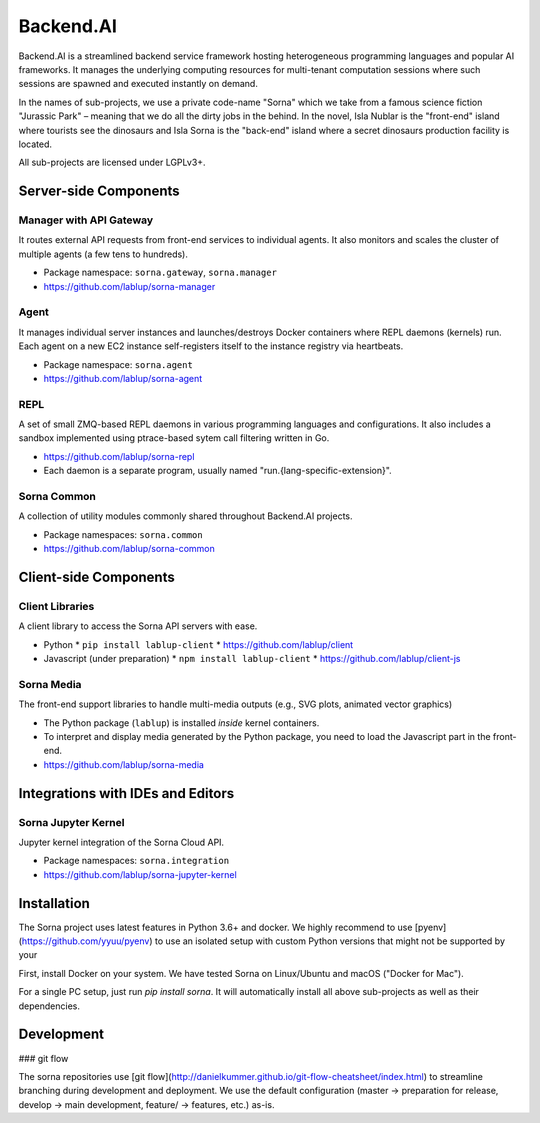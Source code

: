 Backend.AI
==========

Backend.AI is a streamlined backend service framework hosting heterogeneous programming languages and popular AI frameworks.
It manages the underlying computing resources for multi-tenant computation sessions where such sessions are spawned and executed instantly on demand.

In the names of sub-projects, we use a private code-name "Sorna" which we take from a famous science fiction "Jurassic Park" – meaning that we do all the dirty jobs in the behind.
In the novel, Isla Nublar is the "front-end" island where tourists see the dinosaurs and Isla Sorna is the "back-end" island where a secret dinosaurs production facility is located.

All sub-projects are licensed under LGPLv3+.


Server-side Components
----------------------

Manager with API Gateway
~~~~~~~~~~~~~~~~~~~~~~~~

It routes external API requests from front-end services to individual agents.
It also monitors and scales the cluster of multiple agents (a few tens to hundreds).

* Package namespace: ``sorna.gateway``, ``sorna.manager``
* https://github.com/lablup/sorna-manager

Agent
~~~~~

It manages individual server instances and launches/destroys Docker containers where REPL daemons (kernels) run.
Each agent on a new EC2 instance self-registers itself to the instance registry via heartbeats.

* Package namespace: ``sorna.agent``
* https://github.com/lablup/sorna-agent

REPL
~~~~

A set of small ZMQ-based REPL daemons in various programming languages and configurations.
It also includes a sandbox implemented using ptrace-based sytem call filtering written in Go.

* https://github.com/lablup/sorna-repl
* Each daemon is a separate program, usually named "run.{lang-specific-extension}".

Sorna Common
~~~~~~~~~~~~

A collection of utility modules commonly shared throughout Backend.AI projects.

* Package namespaces: ``sorna.common``
* https://github.com/lablup/sorna-common


Client-side Components
----------------------

Client Libraries
~~~~~~~~~~~~~~~~

A client library to access the Sorna API servers with ease.

* Python
  * ``pip install lablup-client``
  * https://github.com/lablup/client
* Javascript (under preparation)
  * ``npm install lablup-client``
  * https://github.com/lablup/client-js

Sorna Media
~~~~~~~~~~~

The front-end support libraries to handle multi-media outputs (e.g., SVG plots, animated vector graphics)

* The Python package (``lablup``) is installed *inside* kernel containers.
* To interpret and display media generated by the Python package, you need to load the Javascript part in the front-end.
* https://github.com/lablup/sorna-media


Integrations with IDEs and Editors
----------------------------------

Sorna Jupyter Kernel
~~~~~~~~~~~~~~~~~~~~

Jupyter kernel integration of the Sorna Cloud API.

* Package namespaces: ``sorna.integration``
* https://github.com/lablup/sorna-jupyter-kernel


Installation
------------

The Sorna project uses latest features in Python 3.6+ and docker.
We highly recommend to use [pyenv](https://github.com/yyuu/pyenv) to use an
isolated setup with custom Python versions that might not be supported by your

First, install Docker on your system. We have tested Sorna on Linux/Ubuntu and
macOS ("Docker for Mac").

For a single PC setup, just run `pip install sorna`.
It will automatically install all above sub-projects as well as their dependencies.

Development
-----------

### git flow

The sorna repositories use [git flow](http://danielkummer.github.io/git-flow-cheatsheet/index.html) to streamline branching during development and deployment.
We use the default configuration (master -> preparation for release, develop -> main development, feature/ -> features, etc.) as-is.


